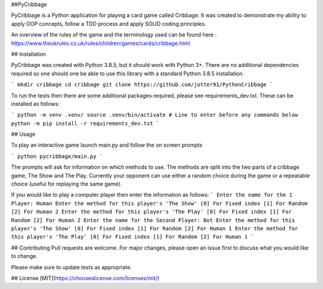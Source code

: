 ##PyCribbage

PyCribbage is a Python application for playing a card game called Cribbage. It was created to demonstrate my ability to apply OOP concepts, follow a TDD process and apply SOLID coding principles.

An overview of the rules of the game and the terminology used can be found here : https://www.theukrules.co.uk/rules/children/games/cards/cribbage.html

## Installation

PyCribbage was created with Python 3.8.5, but it should work with Python 3+. 
There are no additional dependencies required so one should one be able to use this library with a standard Python 3.8.5 installation. 

```
mkdir cribbage
cd cribbage
git clone https://github.com/jotter91/PythonCribbage
```

To run the tests then there are some additional packages required, please see requirements_dev.txt. These can be installed as follows:

```
python -m venv .venv/
source .venv/bin/activate # Line to enter before any commands below
python -m pip install -r requirements_dev.txt
```



## Usage

To play an interactive game launch main.py and follow the on screen prompts

```
python pycribbage/main.py
```

The prompts will ask for information on which methods to use. The methods are split into the two parts of a cribbage game, The Show and The Play. Currently your opponent can use either a random choice during the game or a repeatable choice (useful for replaying the same game). 

If you would like to play a computer player then enter the information as follows: 
```
Enter the name for the 1 Player:
Human
Enter the method for this player's 'The Show'
[0] For Fixed index
[1] For Random
[2] For Human
2
Enter the method for this player's 'The Play'
[0] For Fixed index
[1] For Random
[2] For Human
2
Enter the name for the Second Player:
Bot
Enter the method for this player's 'The Show'
[0] For Fixed index
[1] For Random
[2] For Human
1
Enter the method for this player's 'The Play'
[0] For Fixed index
[1] For Random
[2] For Human
1
```

## Contributing
Pull requests are welcome. For major changes, please open an issue first to discuss what you would like to change.

Please make sure to update tests as appropriate.

## License
[MIT](https://choosealicense.com/licenses/mit/)

